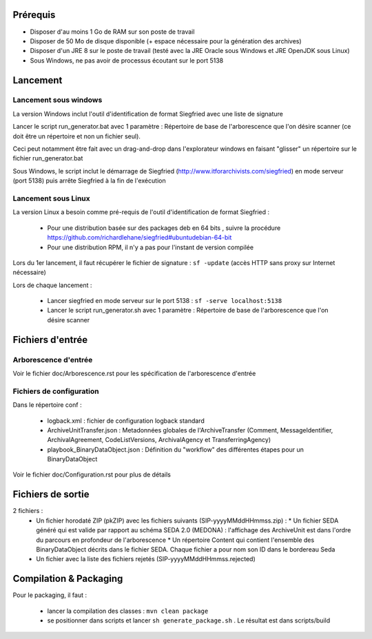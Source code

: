 Prérequis 
=========

- Disposer d'au moins 1 Go de RAM sur son poste de travail
- Disposer de 50 Mo de disque disponible (+ espace nécessaire pour la génération des archives)
- Disposer d'un JRE 8 sur le poste de travail (testé avec la JRE Oracle sous Windows et JRE OpenJDK sous Linux)
- Sous Windows, ne pas avoir de processus écoutant sur le port 5138
  
  
Lancement
=========

Lancement sous windows 
----------------------

La version Windows inclut l'outil d'identification de format Siegfried avec une liste de signature

Lancer le script run_generator.bat avec 1 paramètre : Répertoire de base de l'arborescence que l'on désire scanner (ce doit être un répertoire et non un fichier seul). 

Ceci peut notamment être fait avec un drag-and-drop dans l'explorateur windows en faisant "glisser" un répertoire sur le fichier run_generator.bat

Sous Windows, le script inclut le démarrage de Siegfried (http://www.itforarchivists.com/siegfried) en mode serveur (port 5138) puis arrête Siegfried à la fin de l'exécution

Lancement sous Linux
---------------------

La version Linux a besoin comme pré-requis de l'outil d'identification de format Siegfried : 

  * Pour une distribution basée sur des packages deb en 64 bits , suivre la procédure https://github.com/richardlehane/siegfried#ubuntudebian-64-bit
  * Pour une distribution RPM, il n'y a pas pour l'instant de version compilée

Lors du 1er lancement, il faut récupérer le fichier de signature : ``sf -update`` (accès HTTP sans proxy sur Internet nécessaire)

Lors de chaque lancement : 

  * Lancer siegfried en mode serveur sur le port 5138 : ``sf -serve localhost:5138``
  * Lancer le script run_generator.sh avec 1 paramètre : Répertoire de base de l'arborescence que l'on désire scanner

Fichiers d'entrée
=================

Arborescence d'entrée
---------------------

Voir le fichier doc/Arborescence.rst pour les spécification de l'arborescence d'entrée

Fichiers de configuration
-------------------------

Dans le répertoire conf : 

  * logback.xml : fichier de configuration logback standard
  * ArchiveUnitTransfer.json : Metadonnées globales de l'ArchiveTransfer (Comment, MessageIdentifier, ArchivalAgreement, CodeListVersions, ArchivalAgency et TransferringAgency) 
  * playbook_BinaryDataObject.json : Définition du "workflow" des différentes étapes pour un BinaryDataObject

Voir le fichier doc/Configuration.rst pour plus de détails

Fichiers de sortie
==================

2 fichiers : 
 * Un fichier horodaté ZIP (pkZIP) avec les fichiers suivants (SIP-yyyyMMddHHmmss.zip) : 
   * Un fichier SEDA généré qui est valide par rapport au schéma SEDA 2.0 (MEDONA) : l'affichage des ArchiveUnit est dans l'ordre du parcours en profondeur de l'arborescence
   * Un répertoire Content qui contient l'ensemble des BinaryDataObject décrits dans le fichier SEDA. Chaque fichier a pour nom son ID dans le bordereau Seda
 * Un fichier avec la liste des fichiers rejetés (SIP-yyyyMMddHHmmss.rejected) 

Compilation & Packaging
=======================

Pour le packaging, il faut :

  * lancer la compilation des classes : ``mvn clean package``
  * se positionner dans scripts et lancer ``sh generate_package.sh`` . Le résultat est dans scripts/build

